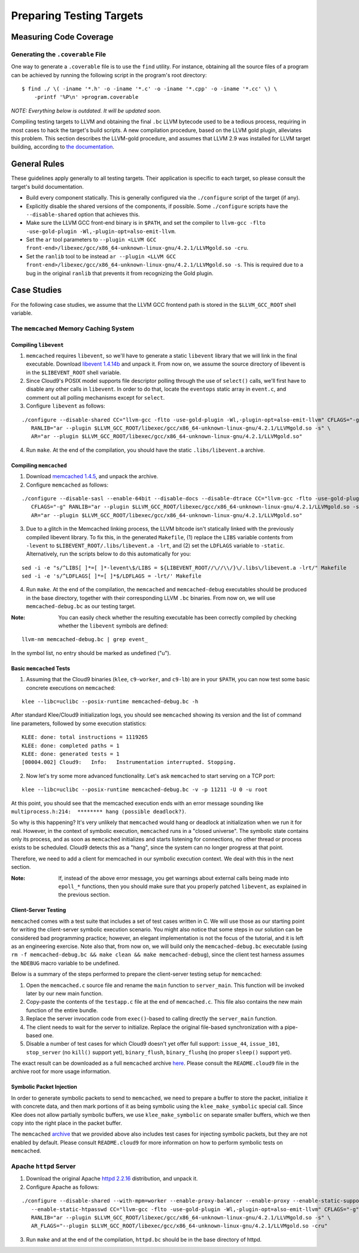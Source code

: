 *************************
Preparing Testing Targets
*************************

Measuring Code Coverage
=======================

Generating the ``.coverable`` File
----------------------------------

One way to generate a ``.coverable`` file is to use the ``find`` utility.  For instance, obtaining all the source files of a program can be achieved by running the following script in the program's root directory:

::

  $ find ./ \( -iname '*.h' -o -iname '*.c' -o -iname '*.cpp' -o -iname '*.cc' \) \
      -printf '%P\n' >program.coverable

*NOTE: Everything below is outdated. It will be updated soon.*

Compiling testing targets to LLVM and obtaining the final ``.bc`` LLVM bytecode used to be a tedious process, requiring in most cases to hack the target's build scripts.  A new compilation procedure, based on the LLVM gold plugin, alleviates this problem.  This section describes the LLVM-gold procedure, and assumes that LLVM 2.9 was installed for LLVM target building, according to `the documentation <Installation.html>`_.

General Rules
=============

These guidelines apply generally to all testing targets.  Their application is specific to each target, so please consult the target's build documentation.

- Build every component statically.  This is generally configured via the ``./configure`` script of the target (if any).
- Explicitly disable the shared versions of the components, if possible.  Some ``./configure`` scripts have the ``--disable-shared`` option that achieves this.
- Make sure the LLVM GCC front-end binary is in ``$PATH``, and set the compiler to ``llvm-gcc -flto -use-gold-plugin -Wl,-plugin-opt=also-emit-llvm``.
- Set the ``ar`` tool parameters to ``--plugin <LLVM GCC front-end>/libexec/gcc/x86_64-unknown-linux-gnu/4.2.1/LLVMgold.so -cru``.
- Set the ``ranlib`` tool to be instead ``ar --plugin <LLVM GCC front-end>/libexec/gcc/x86_64-unknown-linux-gnu/4.2.1/LLVMgold.so -s``. This is required due to a bug in the original ``ranlib`` that prevents it from recognizing the Gold plugin.


Case Studies
============

For the following case studies, we assume that the LLVM GCC frontend path is stored in the ``$LLVM_GCC_ROOT`` shell variable.

The ``memcached`` Memory Caching System
---------------------------------------

Compiling ``libevent``
^^^^^^^^^^^^^^^^^^^^^^

1. ``memcached`` requires ``libevent``, so we'll have to generate a static ``libevent`` library that we will link in the final executable. Download `libevent 1.4.14b <http://monkey.org/~provos/libevent-1.4.14b-stable.tar.gz>`_ and unpack it. From now on, we assume the source directory of libevent is in the ``$LIBEVENT_ROOT`` shell variable.

2. Since Cloud9's POSIX model supports file descriptor polling through the use of ``select()`` calls, we'll first have to disable any other calls in ``libevent``. In order to do that, locate the ``eventops`` static array in ``event.c``, and comment out all polling mechanisms except for ``select``.

3. Configure ``libevent`` as follows:

::

  ./configure --disable-shared CC="llvm-gcc -flto -use-gold-plugin -Wl,-plugin-opt=also-emit-llvm" CFLAGS="-g" \
     RANLIB="ar --plugin $LLVM_GCC_ROOT/libexec/gcc/x86_64-unknown-linux-gnu/4.2.1/LLVMgold.so -s" \
     AR="ar --plugin $LLVM_GCC_ROOT/libexec/gcc/x86_64-unknown-linux-gnu/4.2.1/LLVMgold.so"

4. Run ``make``. At the end of the compilation, you should have the static ``.libs/libevent.a`` archive.

Compiling ``memcached``
^^^^^^^^^^^^^^^^^^^^^^^

1. Download `memcached 1.4.5 <http://memcached.googlecode.com/files/memcached-1.4.5.tar.gz>`_, and unpack the archive.

2. Configure ``memcached`` as follows:

::

  ./configure --disable-sasl --enable-64bit --disable-docs --disable-dtrace CC="llvm-gcc -flto -use-gold-plugin -Wl,-plugin-opt=also-emit-llvm" \
     CFLAGS="-g" RANLIB="ar --plugin $LLVM_GCC_ROOT/libexec/gcc/x86_64-unknown-linux-gnu/4.2.1/LLVMgold.so -s" \
     AR="ar --plugin $LLVM_GCC_ROOT/libexec/gcc/x86_64-unknown-linux-gnu/4.2.1/LLVMgold.so"

3. Due to a glitch in the Memcached linking process, the LLVM bitcode isn't statically linked with the previously compiled libevent library.  To fix this, in the generated ``Makefile``, (1) replace the ``LIBS`` variable contents from ``-levent`` to ``$LIBEVENT_ROOT/.libs/libevent.a -lrt``, and (2) set the ``LDFLAGS`` variable to ``-static``.  Alternatively, run the scripts below to do this automatically for you:

::

  sed -i -e "s/^LIBS[ ]*=[ ]*-levent\$/LIBS = ${LIBEVENT_ROOT//\//\\/}\/.libs\/libevent.a -lrt/" Makefile
  sed -i -e 's/^LDFLAGS[ ]*=[ ]*$/LDFLAGS = -lrt/' Makefile

4. Run ``make``. At the end of the compilation, the ``memcached`` and ``memcached-debug`` executables should be produced in the base directory, together with their corresponding LLVM ``.bc`` binaries.  From now on, we will use ``memcached-debug.bc`` as our testing target.

:Note: You can easily check whether the resulting executable has been correctly compiled by checking whether the ``libevent`` symbols are defined:

::

  llvm-nm memcached-debug.bc | grep event_

In the symbol list, no entry should be marked as undefined ("u").

Basic ``memcached`` Tests
^^^^^^^^^^^^^^^^^^^^^^^^^

1. Assuming that the Cloud9 binaries (``klee``, ``c9-worker``, and ``c9-lb``) are in your ``$PATH``, you can now test some basic concrete executions on ``memcached``:

::

  klee --libc=uclibc --posix-runtime memcached-debug.bc -h

After standard Klee/Cloud9 initialization logs, you should see ``memcached`` showing its version and the list of command line parameters, followed by some execution statistics:

::

  KLEE: done: total instructions = 1119265
  KLEE: done: completed paths = 1
  KLEE: done: generated tests = 1
  [00004.002] Cloud9:	Info:	Instrumentation interrupted. Stopping.

2. Now let's try some more advanced functionality. Let's ask ``memcached`` to start serving on a TCP port:

::

  klee --libc=uclibc --posix-runtime memcached-debug.bc -v -p 11211 -U 0 -u root

At this point, you should see that the memcached execution ends with an error message sounding like ``multiprocess.h:214:  ******** hang (possible deadlock?)``.

So why is this happening?  It's very unlikely that ``memcached`` would hang or deadlock at initialization when we run it for real.  However, in the context of symbolic execution, ``memcached`` runs in a "closed universe".  The symbolic state contains only its process, and as soon as ``memcached`` initializes and starts listening for connections, no other thread or process exists to be scheduled.  Cloud9 detects this as a "hang", since the system can no longer progress at that point.

Therefore, we need to add a client for memcached in our symbolic execution context.  We deal with this in the next section.

:Note: If, instead of the above error message, you get warnings about external calls being made into ``epoll_*`` functions, then you should make sure that you properly patched ``libevent``, as explained in the previous section.

Client-Server Testing
^^^^^^^^^^^^^^^^^^^^^

``memcached`` comes with a test suite that includes a set of test cases written in C.  We will use those as our starting point for writing the client-server symbolic execution scenario.  You might also notice that some steps in our solution can be considered bad programming practice; however, an elegant implementation is not the focus of the tutorial, and it is left as an engineering exercise.  Note also that, from now on, we will build only the ``memcached-debug.bc`` executable (using ``rm -f memcached-debug.bc && make clean && make memcached-debug``), since the client test harness assumes the ``NDEBUG`` macro variable to be undefined.

Below is a summary of the steps performed to prepare the client-server testing setup for ``memcached``:

1. Open the ``memcached.c`` source file and rename the ``main`` function to ``server_main``.  This function will be invoked later by our new main function.
2. Copy-paste the contents of the ``testapp.c`` file at the end of ``memcached.c``.  This file also contains the new main function of the entire bundle.
3. Replace the server invocation code from ``exec()``-based to calling directly the ``server_main`` function.
4. The client needs to wait for the server to initialize.  Replace the original file-based synchronization with a pipe-based one.
5. Disable a number of test cases for which Cloud9 doesn't yet offer full support: ``issue_44``, ``issue_101``, ``stop_server`` (no ``kill()`` support yet), ``binary_flush``, ``binary_flushq`` (no proper ``sleep()`` support yet).

The exact result can be downloaded as a full ``memcached`` archive `here <https://dslabredmine.epfl.ch/attachments/download/140/memcached-1.4.5-llvm_deps.tar.gz>`_. Please consult the ``README.cloud9`` file in the archive root for more usage information.

Symbolic Packet Injection
^^^^^^^^^^^^^^^^^^^^^^^^^

In order to generate symbolic packets to send to ``memcached``, we need to prepare a buffer to store the packet, initialize it with concrete data, and then mark portions of it as being symbolic using the ``klee_make_symbolic`` special call.  Since Klee does not allow partially symbolic buffers, we use ``klee_make_symbolic`` on separate smaller buffers, which we then copy into the right place in the packet buffer.

The ``memcached`` `archive <https://dslabredmine.epfl.ch/attachments/download/140/memcached-1.4.5-llvm_deps.tar.gz>`_ that we provided above also includes test cases for injecting symbolic packets, but they are not enabled by default.  Please consult ``README.cloud9`` for more information on how to perform symbolic tests on ``memcached``.

Apache ``httpd`` Server
-----------------------

1. Download the original Apache `httpd 2.2.16 <http://archive.apache.org/dist/httpd/httpd-2.2.16.tar.bz2>`_ distribution, and unpack it.
2. Configure Apache as follows:

::

  ./configure --disable-shared --with-mpm=worker --enable-proxy-balancer --enable-proxy --enable-static-support \
     --enable-static-htpasswd CC="llvm-gcc -flto -use-gold-plugin -Wl,-plugin-opt=also-emit-llvm" CFLAGS="-g" \
     RANLIB="ar --plugin $LLVM_GCC_ROOT/libexec/gcc/x86_64-unknown-linux-gnu/4.2.1/LLVMgold.so -s" \
     AR_FLAGS="--plugin $LLVM_GCC_ROOT/libexec/gcc/x86_64-unknown-linux-gnu/4.2.1/LLVMgold.so -cru"

3. Run ``make`` and at the end of the compilation, ``httpd.bc`` should be in the base directory of httpd.
